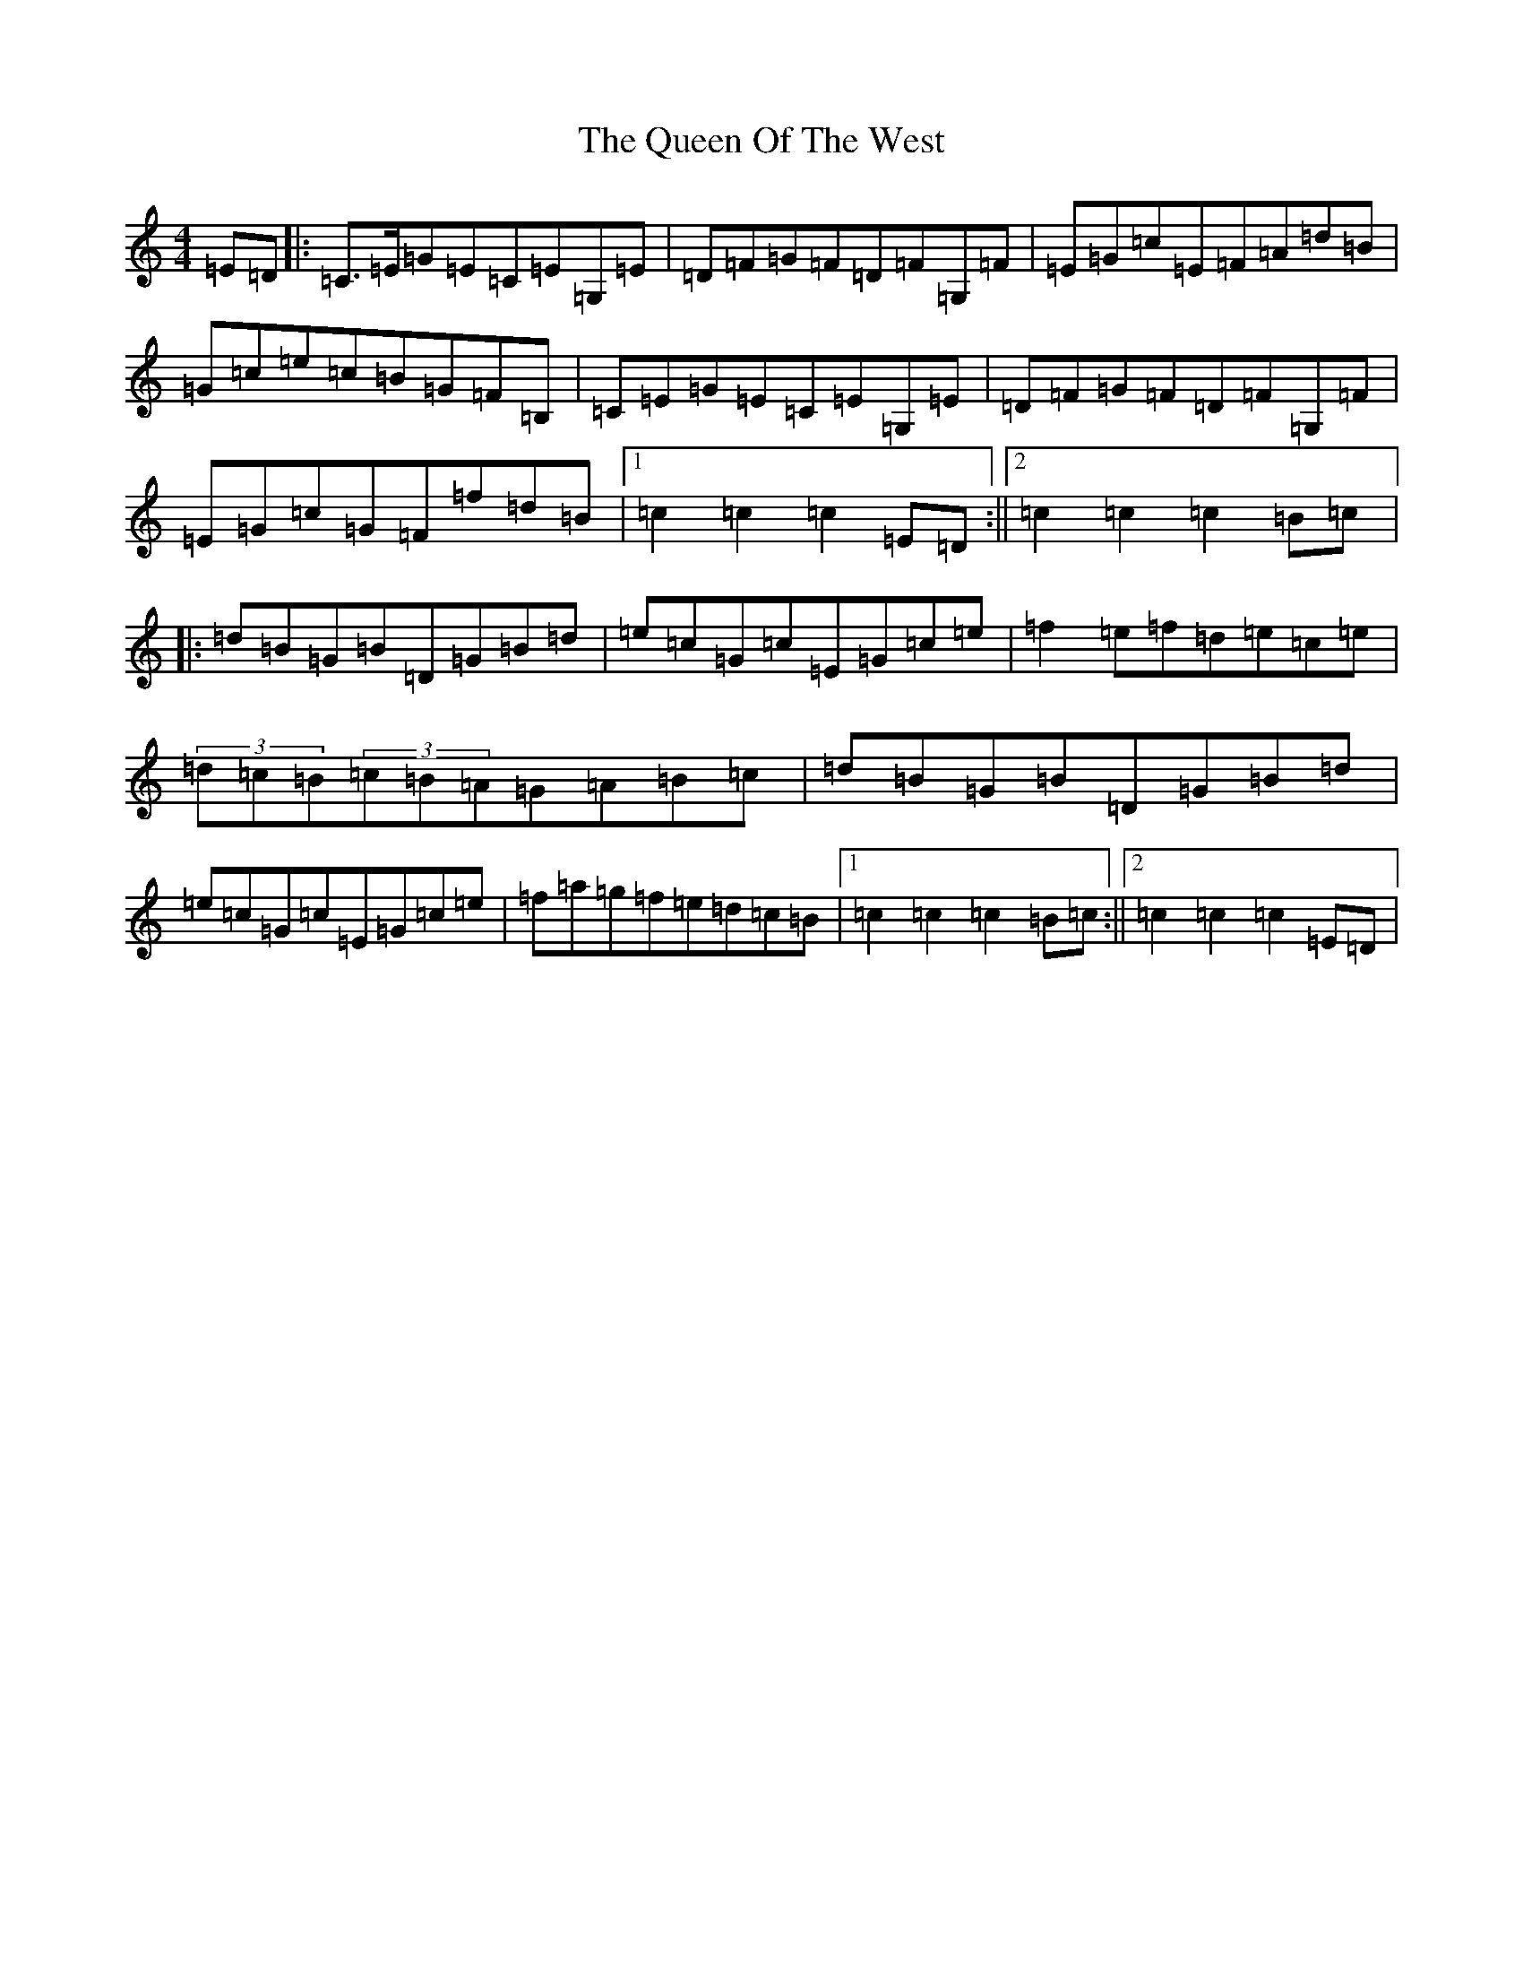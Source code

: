 X: 17595
T: Queen Of The West, The
S: https://thesession.org/tunes/928#setting928
R: hornpipe
M:4/4
L:1/8
K: C Major
=E=D|:=C>=E=G=E=C=E=G,=E|=D=F=G=F=D=F=G,=F|=E=G=c=E=F=A=d=B|=G=c=e=c=B=G=F=B,|=C=E=G=E=C=E=G,=E|=D=F=G=F=D=F=G,=F|=E=G=c=G=F=f=d=B|1=c2=c2=c2=E=D:||2=c2=c2=c2=B=c|:=d=B=G=B=D=G=B=d|=e=c=G=c=E=G=c=e|=f2=e=f=d=e=c=e|(3=d=c=B(3=c=B=A=G=A=B=c|=d=B=G=B=D=G=B=d|=e=c=G=c=E=G=c=e|=f=a=g=f=e=d=c=B|1=c2=c2=c2=B=c:||2=c2=c2=c2=E=D|